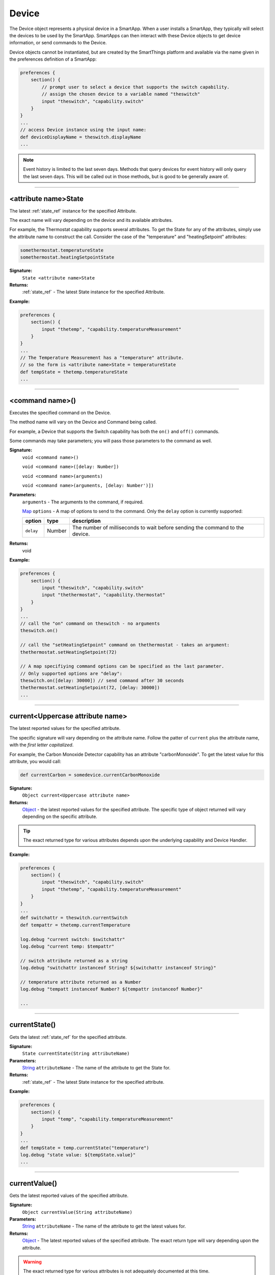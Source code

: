 .. _device_ref:

Device
======

The Device object represents a physical device in a SmartApp. When a user installs a SmartApp, they typically will select the devices to be used by the SmartApp. SmartApps can then interact with these Device objects to get device information, or send commands to the Device.

Device objects cannot be instantiated, but are created by the SmartThings platform and available via the name given in the preferences definition of a SmartApp:

.. code-block:: groovy

    preferences {
        section() {
            // prompt user to select a device that supports the switch capability.
            // assign the chosen device to a variable named "theswitch"
            input "theswitch", "capability.switch"
        }
    }
    ...
    // access Device instance using the input name:
    def deviceDisplayName = theswitch.displayName
    ...

.. note::

    Event history is limited to the last seven days. Methods that query devices for event history will only query the last seven days. This will be called out in those methods, but is good to be generally aware of.

----

.. _device_attribute_state:

<attribute name>State
---------------------

The latest :ref:`state_ref` instance for the specified Attribute.

The exact name will vary depending on the device and its available attributes.

For example, the Thermostat capability supports several attributes. To get the State for any of the attributes, simply use the attribute name to construct the call. Consider the case of the "temperature" and "heatingSetpoint" attributes:

.. code-block:: groovy

    somethermostat.temperatureState
    somethermostat.heatingSetpointState

**Signature:**
    ``State <attribute name>State``

**Returns:**
    :ref:`state_ref` - The latest State instance for the specified Attribute.

**Example:**

.. code-block:: groovy

    preferences {
        section() {
            input "thetemp", "capability.temperatureMeasurement"
        }
    }
    ...
    // The Temperature Measurement has a "temperature" attribute.
    // so the form is <attribute name>State = temperatureState
    def tempState = thetemp.temperatureState
    ...

----

<command name>()
----------------

Executes the specified command on the Device.

The method name will vary on the Device and Command being called.

For example, a Device that supports the Switch capability has both the ``on()`` and ``off()`` commands.

Some commands may take parameters; you will pass those parameters to the command as well.

**Signature:**
    ``void <command name>()``

    ``void <command name>([delay: Number])``

    ``void <command name>(arguments)``

    ``void <command name>(arguments, [delay: Number')])``

**Parameters:**
    ``arguments`` - The arguments to the command, if required.

    `Map`_ ``options`` - A map of options to send to the command. Only the ``delay`` option is currently supported:

    ========== ====== ===========
    option     type   description
    ========== ====== ===========
    ``delay``  Number The number of milliseconds to wait before sending the command to the device.
    ========== ====== ===========

**Returns:**
    void

**Example:**

.. code-block:: groovy

    preferences {
        section() {
            input "theswitch", "capability.switch"
            input "thethermostat", "capability.thermostat"
        }
    }
    ...
    // call the "on" command on theswitch - no arguments
    theswitch.on()

    // call the "setHeatingSetpoint" command on thethermostat - takes an argument:
    thethermostat.setHeatingSetpoint(72)

    // A map specifiying command options can be specified as the last parameter.
    // Only supported options are "delay":
    theswitch.on([delay: 30000]) // send command after 30 seconds
    thethermostat.setHeatingSetpoint(72, [delay: 30000])
    ...

----

.. _currentAttributeName:

current<Uppercase attribute name>
---------------------------------

The latest reported values for the specified attribute.

The specific signature will vary depending on the attribute name. Follow the patter of ``current`` plus the attribute name, with the *first letter capitalized*.

For example, the Carbon Monoxide Detector capability has an attribute "carbonMonoxide". To get the latest value for this attribute, you would call:

.. code-block:: groovy

    def currentCarbon = somedevice.currentCarbonMonoxide


**Signature:**
    ``Object current<Uppercase attribute name>``

**Returns:**
    `Object`_ - the latest reported values for the specified attribute. The specific type of object returned will vary depending on the specific attribute.

.. tip::

    The exact returned type for various attributes depends upon the underlying capability and Device Handler.

**Example:**

.. code-block:: groovy

    preferences {
        section() {
            input "theswitch", "capability.switch"
            input "thetemp", "capability.temperatureMeasurement"
        }
    }
    ...
    def switchattr = theswitch.currentSwitch
    def tempattr = thetemp.currentTemperature

    log.debug "current switch: $switchattr"
    log.debug "current temp: $tempattr"

    // switch attribute returned as a string
    log.debug "switchattr instanceof String? ${switchattr instanceof String}"

    // temperature attribute returned as a Number
    log.debug "tempatt instanceof Number? ${tempattr instanceof Number}"

    ...

----

.. _device_current_state:

currentState()
--------------

Gets the latest :ref:`state_ref` for the specified attribute.

**Signature:**
    ``State currentState(String attributeName)``

**Parameters:**
    `String`_ ``attributeName`` - The name of the attribute to get the State for.

**Returns:**
    :ref:`state_ref` - The latest State instance for the specified attribute.

**Example:**

.. code-block:: groovy

    preferences {
        section() {
            input "temp", "capability.temperatureMeasurement"
        }
    }
    ...
    def tempState = temp.currentState("temperature")
    log.debug "state value: ${tempState.value}"
    ...

----

.. _device_current_value:

currentValue()
--------------

Gets the latest reported values of the specified attribute.

**Signature:**
    ``Object currentValue(String attributeName)``

**Parameters:**
    `String`_ ``attributeName`` - The name of the attribute to get the latest values for.

**Returns:**
    `Object`_ - The latest reported values of the specified attribute. The exact return type will vary depending upon the attribute.

.. warning::

    The exact returned type for various attributes is not adequately documented at this time.

    Until they are, we recommend that you save often and experiment, or even look at the specific Device Handler for the device you are working with.

**Example:**

.. code-block:: groovy

    preferences {
        section() {
            input "theswitch", "capability.switch"
            input "thetemp", "capability.temperatureMeasurement"
        }
    }
    ...
    def switchattr = theswitch.currentValue("switch")
    def tempattr = thetemp.currentValue("temperature")

    log.debug "current switch: $switchattr"
    log.debug "current temp: $tempattr"

    // switch attribute returned as a string
    log.debug "switchattr instanceof String? ${switchattr instanceof String}"

    // temperature attribute returned as a Number
    log.debug "tempatt instanceof Number? ${tempattr instanceof Number}"

    ...

----

getCapabilities()
-----------------

The List of Capabilities provided by this Device.

**Signature:**
    ``List<Capability> getCapabilities()``

**Returns:**
    `List`_ <:ref:`capability_ref`> - a List of Capabilities supported by this Device.

**Example:**

.. code-block:: groovy

    def supportedCaps = somedevice.capabilities
    supportedCaps.each {cap ->
        log.debug "This device supports the ${cap.name} capability"
    }

----

getDisplayName()
----------------

The label of the Device assigned by the user.

**Signature:**
    ``String getDisplayName()``

**Returns:**
    `String`_ - the label of the Device assigned by the user, ``null`` if no label iset.

**Example:**

.. code-block:: groovy

    def devLabel = somedevice.displayName
    if (devLabel) {
        log.debug "label set by user: $devLabel"
    } else {
        log.debug "no label set by user for this device"
    }

----

getHub()
--------

The Hub associated with this Device.

**Signature:**
    ``Hub getHub()``

**Returns:**
    :ref:`hub_ref` - the Hub for this Device.

**Example:**

.. code-block:: groovy

    log.debug "Hub: ${someDevice.hub.name}"

----

getId()
-------

The unique system identifier for this Device.

**Signature:**
    ``String getId()``

**Returns:**
    `String`_ - the unique system identifer for this Device.

----

getLabel()
----------

The name of the Device set by the user in the mobile application or Web IDE.

**Signature:**
    ``String getLabel()``

**Returns:**
    `String`_ - the name of the Device as configured by the user.

----

getName()
---------

The internal name of the Device. Typically assigned by the system and editable only by a user in the IDE.

**Signature:**
    ``String getName()``

**Returns:**
    `String`_ - the internal name of the Device.

----

.. _supportedAttributes:

getSupportedAttributes()
------------------------

The list of :ref:`attribute_ref` s for this Device.

**Signature:**
    ``List<Attribute> getSupportedAttributes()``

**Returns:**
    `List`_ <:ref:`attribute_ref`> - the list of Attributes for this Device. Includes both capability attributes as well as Device-specific attributes.

**Example:**

.. code-block:: groovy

    preferences {
        section() {
            input "theswitch", "capability.switch"
        }
    }
    ...
    def theAtts = theswitch.supportedAttributes
    theAtts.each {att ->
        log.debug "Supported Attribute: ${att.name}"
    }
    ...

----

getSupportedCommands()
----------------------

The list of :ref:`command_ref` s for this Device.

**Signature:**
    ``List<Command> getSupportedCommands()``

**Returns:**
    `List`_ <:ref:`command_ref`> - the list of Commands for this Device. Includes both capability commands as well as Device-specific commands.

**Example:**

.. code-block:: groovy

    preferences {
        section() {
            input "theswitch", "capability.switch"
        }
    }
    ...
    def theCommands = theswitch.supportedCommands
    theCommands.each {com ->
        log.debug "Supported Command: ${com.name}"
    }
    ...

----

events()
--------

Get a list of Events for the Device in reverse chronological order (newest first).

.. note::

    Only Events in the last seven days will be returned via the ``events()`` method.

**Signature:**
    ``List<Event> events([max: N])``

**Parameters:**
    `Map`_ options *(optional)* - Options for the query. Supported options below:

    ======= ========== ===========
    option  Type       Description
    ======= ========== ===========
    ``max`` `Number`_  The maximum number of Events to return. By default, the maximum is 10.
    ======= ========== ===========

**Returns:**
    `List`_ <:ref:`event_ref`> - A list of events in reverse chronological order (newest first).

**Example:**

.. code-block:: groovy

    def theEvents = somedevice.events()
    def mostRecent20Events = somedevice.events(max: 20)

----

eventsBetween()
---------------

Get a list of Events between the specified start and end dates.

.. note::

    Only Events from the *last seven days* is query-able. Using a date range that ends more than seven days ago will return zero events.

**Signature:**
    ``List<Event> eventsBetween(Date startDate, Date endDate [, Map options])``

**Parameters:**
    `Date`_ startDate - the lower Date range for the query.

    `Date`_ endDate - the upper Date range for the query.

    `Map`_ options *(optional)* - Options for the query. Supported options below:

    ======= ========== ===========
    option  Type       Description
    ======= ========== ===========
    ``max`` `Number`_  The maximum number of Events to return. By default, the maximum is 10.
    ======= ========== ===========

**Returns:**
    `List`_ <:ref:event_ref> - a list of Events between the specified start and end dates.

**Example:**

.. code-block:: groovy

    // 3 days ago
    def startDate = new Date() - 3

    // today
    def endDate = new Date()

    def theEvents = somedevice.eventsBetween(startDate, endDate)
    log.debug "there were ${theEvents.size()} events in the last three days"

    // events in the last 3 days - maximum of 5 events
    def limitedEvents = somedevice.eventsBetween(startDate, endDate, [max: 5])

----

eventsSince()
-------------

Get a list of Events since the specified date.

.. note::

    Only Events from the *last seven days* is query-able. Using a date range that ends more than seven days ago will return zero events.

**Signature:**
    ``List<Event> eventsSince(Date startDate [, Map options])``

**Parameters:**
    `Date`_ startDate - the date to start the query from.

    `Map`_ options *(optional)* - options for the query. Supported options below:

    ======= ========== ===========
    option  Type       Description
    ======= ========== ===========
    ``max`` `Number`_  The maximum number of Events to return. By default, the maximum is 10.
    ======= ========== ===========

**Returns:**
    `List`_ <:ref:`event_ref`> - a list of Events since the specified date.

**Example:**

.. code-block:: groovy

    def eventsSinceYesterday = somedevice.eventsSince(new Date() - 1)
    log.debug "there have been ${eventsSinceYesterday.size()} since yesterday"

----

hasAttribute()
--------------

Determine if this Device has the specified attribute.

.. tip::

    Attribute names are case-sensitive.

**Signature:**
    ``Boolean hasAttribute(String attributeName)``

**Parameters:**
    `String`_ ``attributeName`` - the name of the attribute to check if the Device supports.

**Returns:**
    `Boolean`_ - ``true`` if this Device has the specified attribute. Returns a non-true value if not (may be ``null``).

**Example:**

.. code-block:: groovy

    preferences {
        section() {
            input "theswitch", "capability.switch"
            input "thetemp", "capability.temperatureMeasurement"
        }
    }
    ...
    def hasTempAttr = thetemp.hasAttribute("temperature")
    // true, since this device supports the 'temperature' capability
    log.debug "${thetemp.displayName} has temperature attribute? $hasTempAttr"

    def hasTempAttrCaseSensitive = thetemp.hasAttribute("Temperature")
    if (hasTempAttrCaseSensitive) {
        log.debug "${thetemp.displayName} supports the Temperature attribute."
    } else {
        // this block will execute, since attribute names are case sensitive
        log.debug "${thetemp.displayName} does NOT support the Temperature attribute."
    }

    ...

----

hasCapability()
---------------

Determine if this Device supports the specified capability name.

.. tip::

    Capability names are case-sensitive.

**Signature:**
    ``Boolean hasCapability(String capabilityName)``

**Parameters:**
    `String`_ ``capabilityName`` - the name of the capability to check if the Device supports.

**Returns:**
    `Boolean`_ - ``true`` if this Device has the specified capability. Returns a non-true value if not (may be ``null``).

**Example:**

.. code-block:: groovy

    preferences {
        section() {
            input "theswitch", "capability.switch"
            input "thetemp", "capability.temperatureMeasurement"
        }
    }
    ...
    def hasSwitch = theswitch.hasCapability("Switch")
    def hasSwitchCaseSensitive = theswitch.hasCapability("switch")
    def hasPower = theswitch.hasCapability("Power")

    // true
    log.debug "${theswitch.displayName} has Switch capability? $hasSwitch"

    if (!hasSwitchCaseSensitive) {
        // enters this block (names are case-sensitive!)
        log.debug "${theswitch.displayName} does not have the switch capability"
    }

    // true
    log.debug "${theswitch.displayName} also has Power capability? $multiCapabilities"

    ...

----

hasCommand()
------------

Determine if this Device has the specified command name.

.. tip::

    Command names are case-sensitive.

**Signature:**
    ``Boolean hasCommand(String commandName)``

**Parameters:**
    `String`_ ``commandName`` - the name of the command to check if the Device supports.

**Returns:**
    `Boolean`_ - ``true`` if this Device has the specified command. Returns a non-true value if not (may be ``null``).

**Example:**

.. code-block:: groovy

    preferences {
        section() {
            input "theswitch", "capability.switch"
            input "switchlevel", "capability.switchLevel"
        }
    }
    ...

    def hasOn = theswitch.hasCommand("on")
    def hasOnCaseSensitive = theswitch.hasCommand("On")

    // true
    log.debug "${theswitch.displayName} has on command? $hasOn"

    if (!hasOnCaseSensitive) {
        // enters this block - case-sensitive!
        log.debug "${theswitch.displayName} does not have On command"
    }

    def hasSetLevelCommand = switchlevel.hasCommand("setLevel")
    // true
    log.debug "${switchlevel.displayName} has command setLevel? $hasSetLevelCommand"
    ...

----

latestState()
-------------

Get the latest Device State record for the specified attribute.

**Signature:**
    ``State latestState(String attributeName)``

**Parameters:**
    `String` ``attributeName`` - The name of the attribute to get the State record for.

**Returns:**
    :ref:`state_ref` - The latest State record for the attribute specified for this Device.

**Example:**

.. code-block:: groovy

    def latestDeviceState = somedevice.latestState("someAttribute")
    log.debug "latest state value: ${latestDeviceState.value}"

----

.. _device_latest_value:

latestValue()
-------------

Get the latest reported value for the specified attribute.

**Signature:**
    ``Object latestValue(String attributeName)``

**Parameters:**
    `String`_ ``attributeName`` - the name of the attribute to get the latest value for.

**Returns:**
    `Object`_ - the latest reported value. The exact type returned will vary depending upon the attribute.

.. warning::

    The exact returned type for various attributes is not adequately documented at this time.

    Until they are, we recommend that you save often and experiment, or even look at the specific Device Handler for the device you are working with.


**Example:**

.. code-block:: groovy

    preferences {
        section() {
            input "theswitch", "capability.switch"
            input "thetemp", "capability.temperatureMeasurement"
        }
    }
    ...
    def switchattr = theswitch.latestValue("switch")
    def tempattr = thetemp.latestValue("temperature")

    log.debug "current switch: $switchattr"
    log.debug "current temp: $tempattr"

    // switch attribute returned as a string
    log.debug "switchattr instanceof String? ${switchattr instanceof String}"

    // temperature attribute returned as a Number
    log.debug "tempatt instanceof Number? ${tempattr instanceof Number}"

    ...


----

statesBetween()
---------------

Get a list of Device :ref:`state_ref` objects for the specified attribute between the specified times in reverse chronological order (newest first).

.. note::

    Only State instances from the *last seven days* is query-able. Using a date range that ends more than seven days ago will return zero State objects.

**Signature:**
    ``List<State> statesBetween(String attributeName, Date startDate, Date endDate [, Map options])``

**Parameters:**
    `String`_ attributeName - The name of the attribute to get the States for.

    `Date`_ ``startDate`` - The beginning date for the query.

    `Date`_ ``endDate`` - The end date for the query.

    `Map`_ options *(optional)* - options for the query. Supported options below:

    ======= ========== ===========
    option  Type       Description
    ======= ========== ===========
    ``max`` `Number`_  The maximum number of Events to return. By default, the maximum is 10.
    ======= ========== ===========

**Returns:**
    `List`_ <:ref:`state_ref`> - A list of State objects between the dates specified. A maximum of 1000 :ref:`state_ref` objects will be returned.

**Example:**

.. code-block:: groovy

    preferences {
        section() {
            input "theswitch", "capability.switch"
        }
    }
    ...
    def start = new Date() - 5
    def end = new Date() - 1

    def theStates = theswitch.statesBetween("switch", start, end)
    log.debug "There are ${theStates.size()} between five days ago and yesterday"
    ...

----

statesSince()
-------------

Get a list of Device :ref:`state_ref` objects for the specified attribute since the date specified.

.. note::

    Only State instances from the *last seven days* is query-able. Using a date range that ends more than seven days ago will return zero State objects.

**Signature:**
    ``List<State> statesSince(String attributeName, Date startDate [, Map options])``

**Parameters:**
    `String`_ attributeName - The name of the attribute to get the States for.

    `Date`_ ``startDate`` - The beginning date for the query.

    `Map`_ options *(optional)* - options for the query. Supported options below:

    ======= ========== ===========
    option  Type       Description
    ======= ========== ===========
    ``max`` `Number`_  The maximum number of Events to return. By default, the maximum is 10.
    ======= ========== ===========

**Returns:**
    `List`_ <:ref:`state_ref`> - A list of State records since the specified start date. A maximum of 1000 :ref:`state_ref` instances will be returned.

**Example:**

.. code-block:: groovy

    preferences {
        section() {
            input "theswitch", "capability.switch"
        }
    }
    ...
    def theStates = theswitch.statesBetween("switch", new Date() -3)
    log.debug "There are ${theStates.size()} State records in the last 3 days"
    ...

----

.. _BigDecimal: http://docs.oracle.com/javase/7/docs/api/java/math/BigDecimal.html
.. _Boolean: http://docs.oracle.com/javase/7/docs/api/java/lang/Boolean.html
.. _Date: http://docs.oracle.com/javase/7/docs/api/java/util/Date.html
.. _Map: http://docs.oracle.com/javase/7/docs/api/java/util/Map.html
.. _Number: http://docs.oracle.com/javase/7/docs/api/java/lang/Number.html
.. _Object: http://docs.oracle.com/javase/7/docs/api/java/lang/Object.html
.. _List: http://docs.oracle.com/javase/7/docs/api/java/util/List.html
.. _String: http://docs.oracle.com/javase/7/docs/api/java/lang/String.html
